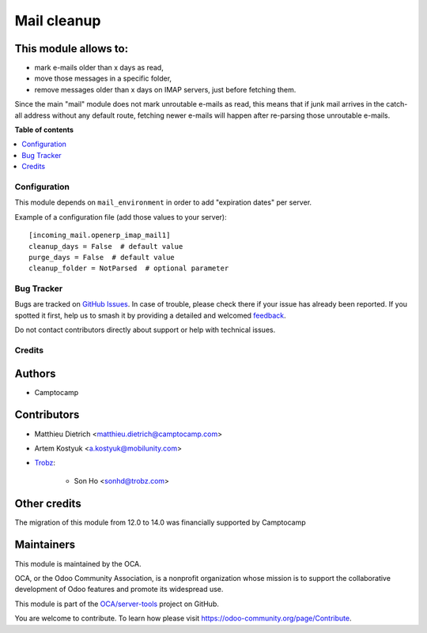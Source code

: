 ============
Mail cleanup
============

.. 
   !!!!!!!!!!!!!!!!!!!!!!!!!!!!!!!!!!!!!!!!!!!!!!!!!!!!
   !! This file is generated by oca-gen-addon-readme !!
   !! changes will be overwritten.                   !!
   !!!!!!!!!!!!!!!!!!!!!!!!!!!!!!!!!!!!!!!!!!!!!!!!!!!!
   !! source digest: sha256:d682c25e2949798e6fc60fe11803118d0da296f31b48748dd3c2d9e7f5cb91a3
   !!!!!!!!!!!!!!!!!!!!!!!!!!!!!!!!!!!!!!!!!!!!!!!!!!!!

.. |badge1| image:: https://img.shields.io/badge/maturity-Beta-yellow.png
    :target: https://odoo-community.org/page/development-status
    :alt: Beta
.. |badge2| image:: https://img.shields.io/badge/licence-AGPL--3-blue.png
    :target: http://www.gnu.org/licenses/agpl-3.0-standalone.html
    :alt: License: AGPL-3
.. |badge3| image:: https://img.shields.io/badge/github-OCA%2Fserver--tools-lightgray.png?logo=github
    :target: https://github.com/OCA/server-tools/tree/18.0/mail_cleanup
    :alt: OCA/server-tools
.. |badge4| image:: https://img.shields.io/badge/weblate-Translate%20me-F47D42.png
    :target: https://translation.odoo-community.org/projects/server-tools-18-0/server-tools-18-0-mail_cleanup
    :alt: Translate me on Weblate
.. |badge5| image:: https://img.shields.io/badge/runboat-Try%20me-875A7B.png
    :target: https://runboat.odoo-community.org/builds?repo=OCA/server-tools&target_branch=18.0
    :alt: Try me on Runboat

|badge1| |badge2| |badge3| |badge4| |badge5|

This module allows to:
----------------------

- mark e-mails older than x days as read,
- move those messages in a specific folder,
- remove messages older than x days on IMAP servers, just before
  fetching them.

Since the main "mail" module does not mark unroutable e-mails as read,
this means that if junk mail arrives in the catch-all address without
any default route, fetching newer e-mails will happen after re-parsing
those unroutable e-mails.

**Table of contents**

.. contents::
   :local:

Configuration
=============

This module depends on ``mail_environment`` in order to add "expiration
dates" per server.

Example of a configuration file (add those values to your server):

::

   [incoming_mail.openerp_imap_mail1]
   cleanup_days = False  # default value
   purge_days = False  # default value
   cleanup_folder = NotParsed  # optional parameter

Bug Tracker
===========

Bugs are tracked on `GitHub Issues <https://github.com/OCA/server-tools/issues>`_.
In case of trouble, please check there if your issue has already been reported.
If you spotted it first, help us to smash it by providing a detailed and welcomed
`feedback <https://github.com/OCA/server-tools/issues/new?body=module:%20mail_cleanup%0Aversion:%2018.0%0A%0A**Steps%20to%20reproduce**%0A-%20...%0A%0A**Current%20behavior**%0A%0A**Expected%20behavior**>`_.

Do not contact contributors directly about support or help with technical issues.

Credits
=======

Authors
-------

* Camptocamp

Contributors
------------

- Matthieu Dietrich <matthieu.dietrich@camptocamp.com>

- Artem Kostyuk <a.kostyuk@mobilunity.com>

- `Trobz <https://trobz.com>`__:

     - Son Ho <sonhd@trobz.com>

Other credits
-------------

The migration of this module from 12.0 to 14.0 was financially supported
by Camptocamp

Maintainers
-----------

This module is maintained by the OCA.

.. image:: https://odoo-community.org/logo.png
   :alt: Odoo Community Association
   :target: https://odoo-community.org

OCA, or the Odoo Community Association, is a nonprofit organization whose
mission is to support the collaborative development of Odoo features and
promote its widespread use.

This module is part of the `OCA/server-tools <https://github.com/OCA/server-tools/tree/18.0/mail_cleanup>`_ project on GitHub.

You are welcome to contribute. To learn how please visit https://odoo-community.org/page/Contribute.
